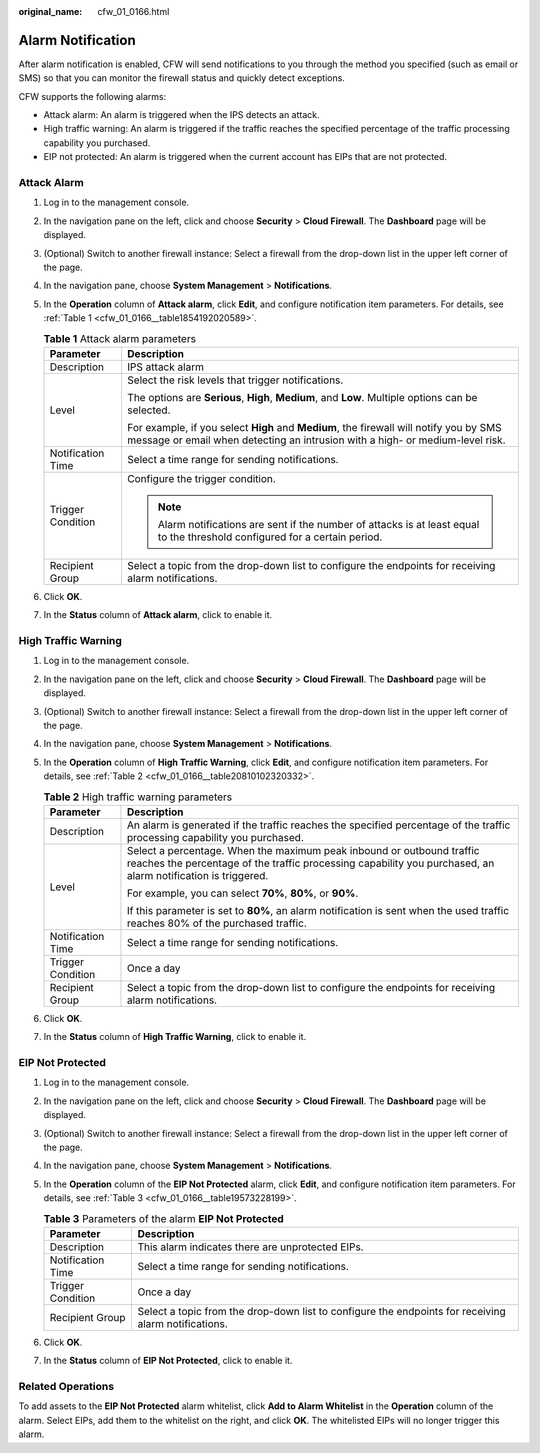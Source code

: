 :original_name: cfw_01_0166.html

.. _cfw_01_0166:

Alarm Notification
==================

After alarm notification is enabled, CFW will send notifications to you through the method you specified (such as email or SMS) so that you can monitor the firewall status and quickly detect exceptions.

CFW supports the following alarms:

-  Attack alarm: An alarm is triggered when the IPS detects an attack.
-  High traffic warning: An alarm is triggered if the traffic reaches the specified percentage of the traffic processing capability you purchased.
-  EIP not protected: An alarm is triggered when the current account has EIPs that are not protected.

Attack Alarm
------------

#. Log in to the management console.

#. In the navigation pane on the left, click |image1| and choose **Security** > **Cloud Firewall**. The **Dashboard** page will be displayed.

#. (Optional) Switch to another firewall instance: Select a firewall from the drop-down list in the upper left corner of the page.

#. In the navigation pane, choose **System Management** > **Notifications**.

#. In the **Operation** column of **Attack alarm**, click **Edit**, and configure notification item parameters. For details, see :ref:`Table 1 <cfw_01_0166__table1854192020589>`.

   .. _cfw_01_0166__table1854192020589:

   .. table:: **Table 1** Attack alarm parameters

      +-----------------------------------+-------------------------------------------------------------------------------------------------------------------------------------------------------------------------+
      | Parameter                         | Description                                                                                                                                                             |
      +===================================+=========================================================================================================================================================================+
      | Description                       | IPS attack alarm                                                                                                                                                        |
      +-----------------------------------+-------------------------------------------------------------------------------------------------------------------------------------------------------------------------+
      | Level                             | Select the risk levels that trigger notifications.                                                                                                                      |
      |                                   |                                                                                                                                                                         |
      |                                   | The options are **Serious**, **High**, **Medium**, and **Low**. Multiple options can be selected.                                                                       |
      |                                   |                                                                                                                                                                         |
      |                                   | For example, if you select **High** and **Medium**, the firewall will notify you by SMS message or email when detecting an intrusion with a high- or medium-level risk. |
      +-----------------------------------+-------------------------------------------------------------------------------------------------------------------------------------------------------------------------+
      | Notification Time                 | Select a time range for sending notifications.                                                                                                                          |
      +-----------------------------------+-------------------------------------------------------------------------------------------------------------------------------------------------------------------------+
      | Trigger Condition                 | Configure the trigger condition.                                                                                                                                        |
      |                                   |                                                                                                                                                                         |
      |                                   | .. note::                                                                                                                                                               |
      |                                   |                                                                                                                                                                         |
      |                                   |    Alarm notifications are sent if the number of attacks is at least equal to the threshold configured for a certain period.                                            |
      +-----------------------------------+-------------------------------------------------------------------------------------------------------------------------------------------------------------------------+
      | Recipient Group                   | Select a topic from the drop-down list to configure the endpoints for receiving alarm notifications.                                                                    |
      +-----------------------------------+-------------------------------------------------------------------------------------------------------------------------------------------------------------------------+

#. Click **OK**.

#. In the **Status** column of **Attack alarm**, click |image2| to enable it.

High Traffic Warning
--------------------

#. Log in to the management console.

#. In the navigation pane on the left, click |image3| and choose **Security** > **Cloud Firewall**. The **Dashboard** page will be displayed.

#. (Optional) Switch to another firewall instance: Select a firewall from the drop-down list in the upper left corner of the page.

#. In the navigation pane, choose **System Management** > **Notifications**.

#. In the **Operation** column of **High Traffic Warning**, click **Edit**, and configure notification item parameters. For details, see :ref:`Table 2 <cfw_01_0166__table20810102320332>`.

   .. _cfw_01_0166__table20810102320332:

   .. table:: **Table 2** High traffic warning parameters

      +-----------------------------------+---------------------------------------------------------------------------------------------------------------------------------------------------------------------------------------+
      | Parameter                         | Description                                                                                                                                                                           |
      +===================================+=======================================================================================================================================================================================+
      | Description                       | An alarm is generated if the traffic reaches the specified percentage of the traffic processing capability you purchased.                                                             |
      +-----------------------------------+---------------------------------------------------------------------------------------------------------------------------------------------------------------------------------------+
      | Level                             | Select a percentage. When the maximum peak inbound or outbound traffic reaches the percentage of the traffic processing capability you purchased, an alarm notification is triggered. |
      |                                   |                                                                                                                                                                                       |
      |                                   | For example, you can select **70%**, **80%**, or **90%**.                                                                                                                             |
      |                                   |                                                                                                                                                                                       |
      |                                   | If this parameter is set to **80%**, an alarm notification is sent when the used traffic reaches 80% of the purchased traffic.                                                        |
      +-----------------------------------+---------------------------------------------------------------------------------------------------------------------------------------------------------------------------------------+
      | Notification Time                 | Select a time range for sending notifications.                                                                                                                                        |
      +-----------------------------------+---------------------------------------------------------------------------------------------------------------------------------------------------------------------------------------+
      | Trigger Condition                 | Once a day                                                                                                                                                                            |
      +-----------------------------------+---------------------------------------------------------------------------------------------------------------------------------------------------------------------------------------+
      | Recipient Group                   | Select a topic from the drop-down list to configure the endpoints for receiving alarm notifications.                                                                                  |
      +-----------------------------------+---------------------------------------------------------------------------------------------------------------------------------------------------------------------------------------+

#. Click **OK**.

#. In the **Status** column of **High Traffic Warning**, click |image4| to enable it.

EIP Not Protected
-----------------

#. Log in to the management console.

#. In the navigation pane on the left, click |image5| and choose **Security** > **Cloud Firewall**. The **Dashboard** page will be displayed.

#. (Optional) Switch to another firewall instance: Select a firewall from the drop-down list in the upper left corner of the page.

#. In the navigation pane, choose **System Management** > **Notifications**.

#. In the **Operation** column of the **EIP Not Protected** alarm, click **Edit**, and configure notification item parameters. For details, see :ref:`Table 3 <cfw_01_0166__table19573228199>`.

   .. _cfw_01_0166__table19573228199:

   .. table:: **Table 3** Parameters of the alarm **EIP Not Protected**

      +-------------------+------------------------------------------------------------------------------------------------------+
      | Parameter         | Description                                                                                          |
      +===================+======================================================================================================+
      | Description       | This alarm indicates there are unprotected EIPs.                                                     |
      +-------------------+------------------------------------------------------------------------------------------------------+
      | Notification Time | Select a time range for sending notifications.                                                       |
      +-------------------+------------------------------------------------------------------------------------------------------+
      | Trigger Condition | Once a day                                                                                           |
      +-------------------+------------------------------------------------------------------------------------------------------+
      | Recipient Group   | Select a topic from the drop-down list to configure the endpoints for receiving alarm notifications. |
      +-------------------+------------------------------------------------------------------------------------------------------+

#. Click **OK**.

#. In the **Status** column of **EIP Not Protected**, click |image6| to enable it.

Related Operations
------------------

To add assets to the **EIP Not Protected** alarm whitelist, click **Add to Alarm Whitelist** in the **Operation** column of the alarm. Select EIPs, add them to the whitelist on the right, and click **OK**. The whitelisted EIPs will no longer trigger this alarm.

.. |image1| image:: /_static/images/en-us_image_0000001259322747.png
.. |image2| image:: /_static/images/en-us_image_0000001443711605.png
.. |image3| image:: /_static/images/en-us_image_0000001259322747.png
.. |image4| image:: /_static/images/en-us_image_0000001443792005.png
.. |image5| image:: /_static/images/en-us_image_0000001259322747.png
.. |image6| image:: /_static/images/en-us_image_0000001673130380.png
